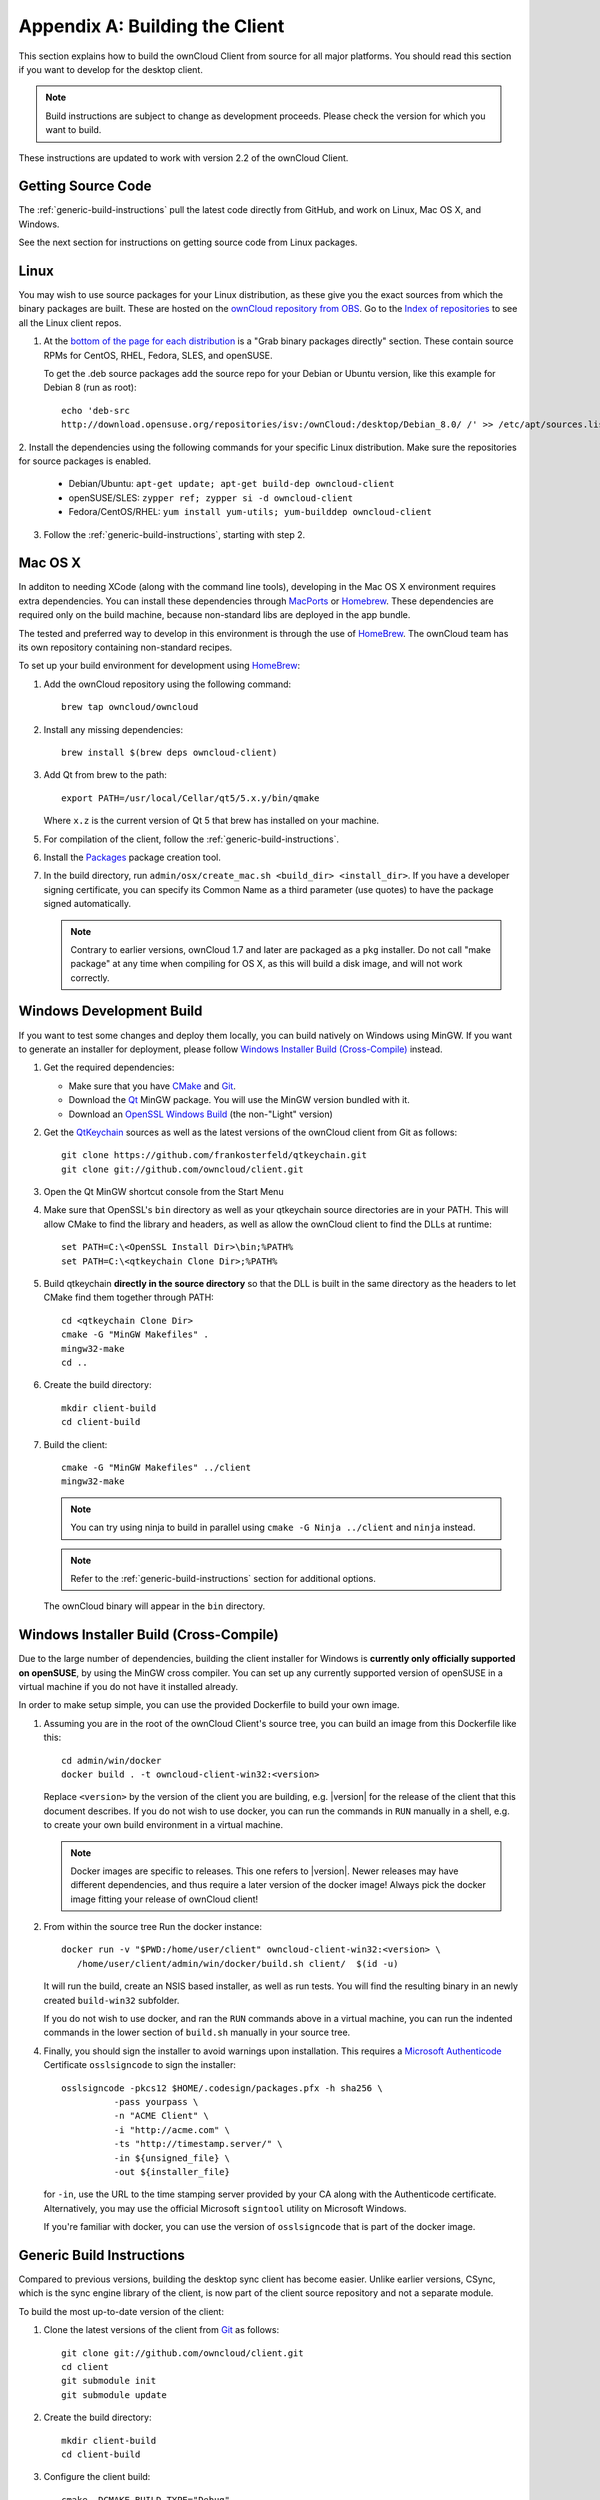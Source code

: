 .. _building-label:

===============================
Appendix A: Building the Client
===============================

This section explains how to build the ownCloud Client from source for all
major platforms. You should read this section if you want to develop for the
desktop client.

.. note:: Build instructions are subject to change as development proceeds.
  Please check the version for which you want to build.

These instructions are updated to work with version 2.2 of the ownCloud Client.

Getting Source Code
-------------------

The :ref:`generic-build-instructions` pull the latest code directly from 
GitHub, and work on Linux, Mac OS X, and Windows.

See the next section for instructions on getting source code from Linux 
packages.

Linux
-----

You may wish to use source packages for your Linux distribution, as these give 
you the exact sources from which the binary packages are built. These are 
hosted on the `ownCloud repository from OBS`_. Go to the `Index of 
repositories`_ to see all the Linux client repos.

1. At the `bottom of the page for each distribution 
   <https://software.opensuse.org/download/package?project=isv:ownCloud:desktop&
   package=owncloud-client>`_ is a "Grab binary packages directly" section. 
   These contain source RPMs for CentOS, RHEL, Fedora, SLES, and openSUSE. 
   
   To get the .deb source packages add the source 
   repo for your Debian or Ubuntu version, like this example for Debian 8 
   (run as root)::
 
    echo 'deb-src 
    http://download.opensuse.org/repositories/isv:/ownCloud:/desktop/Debian_8.0/ /' >> /etc/apt/sources.list.d/owncloud-client.list

2. Install the dependencies using the following commands for your specific Linux 
distribution. Make sure the repositories for source packages is enabled.
  
   * Debian/Ubuntu: ``apt-get update; apt-get build-dep owncloud-client``
   * openSUSE/SLES: ``zypper ref; zypper si -d owncloud-client``
   * Fedora/CentOS/RHEL: ``yum install yum-utils; yum-builddep owncloud-client``

3. Follow the :ref:`generic-build-instructions`, starting with step 2.

Mac OS X
--------

In additon to needing XCode (along with the command line tools), developing in
the Mac OS X environment requires extra dependencies.  You can install these
dependencies through MacPorts_ or Homebrew_.  These dependencies are required
only on the build machine, because non-standard libs are deployed in the app
bundle.

The tested and preferred way to develop in this environment is through the use
of HomeBrew_. The ownCloud team has its own repository containing non-standard
recipes.

To set up your build environment for development using HomeBrew_:

1. Add the ownCloud repository using the following command::

    brew tap owncloud/owncloud

2. Install any missing dependencies::

    brew install $(brew deps owncloud-client)

3. Add Qt from brew to the path::

    export PATH=/usr/local/Cellar/qt5/5.x.y/bin/qmake

   Where ``x.z`` is the current version of Qt 5 that brew has installed
   on your machine.

5. For compilation of the client, follow the :ref:`generic-build-instructions`.

6. Install the Packages_ package creation tool.

7. In the build directory, run ``admin/osx/create_mac.sh <build_dir>
   <install_dir>``. If you have a developer signing certificate, you can specify
   its Common Name as a third parameter (use quotes) to have the package
   signed automatically.

   .. note:: Contrary to earlier versions, ownCloud 1.7 and later are packaged
             as a ``pkg`` installer. Do not call "make package" at any time when
             compiling for OS X, as this will build a disk image, and will not
             work correctly.

Windows Development Build
-----------------------

If you want to test some changes and deploy them locally, you can build natively
on Windows using MinGW. If you want to generate an installer for deployment, please
follow `Windows Installer Build (Cross-Compile)`_ instead.

1. Get the required dependencies:

   * Make sure that you have CMake_ and Git_.
   * Download the Qt_ MinGW package. You will use the MinGW version bundled with it.
   * Download an `OpenSSL Windows Build`_ (the non-"Light" version)

2. Get the QtKeychain_ sources as well as the latest versions of the ownCloud client
   from Git as follows::

    git clone https://github.com/frankosterfeld/qtkeychain.git
    git clone git://github.com/owncloud/client.git

3. Open the Qt MinGW shortcut console from the Start Menu

4. Make sure that OpenSSL's ``bin`` directory as well as your qtkeychain source
   directories are in your PATH. This will allow CMake to find the library and
   headers, as well as allow the ownCloud client to find the DLLs at runtime::

    set PATH=C:\<OpenSSL Install Dir>\bin;%PATH%
    set PATH=C:\<qtkeychain Clone Dir>;%PATH%

5. Build qtkeychain **directly in the source directory** so that the DLL is built
   in the same directory as the headers to let CMake find them together through PATH::

    cd <qtkeychain Clone Dir>
    cmake -G "MinGW Makefiles" .
    mingw32-make
    cd ..

6. Create the build directory::

     mkdir client-build
     cd client-build

7. Build the client::

     cmake -G "MinGW Makefiles" ../client
     mingw32-make

   .. note:: You can try using ninja to build in parallel using
      ``cmake -G Ninja ../client`` and ``ninja`` instead.
   .. note:: Refer to the :ref:`generic-build-instructions` section for additional options.

   The ownCloud binary will appear in the ``bin`` directory.

Windows Installer Build (Cross-Compile)
---------------------------------------

Due to the large number of dependencies, building the client installer for Windows
is **currently only officially supported on openSUSE**, by using the MinGW cross compiler.
You can set up any currently supported version of openSUSE in a virtual machine if you do not
have it installed already.

In order to make setup simple, you can use the provided Dockerfile to build your own image. 

1. Assuming you are in the root of the ownCloud Client's source tree, you can
   build an image from this Dockerfile like this::

    cd admin/win/docker
    docker build . -t owncloud-client-win32:<version>

   Replace ``<version>`` by the version of the client you are building, e.g.
   |version| for the release of the client that this document describes.
   If you do not wish to use docker, you can run the commands in ``RUN`` manually
   in a shell, e.g. to create your own build environment in a virtual machine.

   .. note:: Docker images are specific to releases. This one refers to |version|.
             Newer releases may have different dependencies, and thus require a later
             version of the docker image! Always pick the docker image fitting your release
             of ownCloud client!

2. From within the source tree Run the docker instance::

     docker run -v "$PWD:/home/user/client" owncloud-client-win32:<version> \
        /home/user/client/admin/win/docker/build.sh client/  $(id -u)

   It will run the build, create an NSIS based installer, as well as run tests.
   You will find the resulting binary in an newly created ``build-win32`` subfolder.

   If you do not wish to use docker, and ran the ``RUN`` commands above in a virtual machine,
   you can run the indented commands in the lower section of ``build.sh`` manually in your
   source tree.

4. Finally, you should sign the installer to avoid warnings upon installation.
   This requires a `Microsoft Authenticode`_ Certificate ``osslsigncode`` to sign the installer::

     osslsigncode -pkcs12 $HOME/.codesign/packages.pfx -h sha256 \
               -pass yourpass \
               -n "ACME Client" \
               -i "http://acme.com" \
               -ts "http://timestamp.server/" \
               -in ${unsigned_file} \
               -out ${installer_file}

   for ``-in``, use the URL to the time stamping server provided by your CA along with the Authenticode certificate. Alternatively,
   you may use the official Microsoft ``signtool`` utility on Microsoft Windows.

   If you're familiar with docker, you can use the version of ``osslsigncode`` that is part of the docker image.

.. _generic-build-instructions:

Generic Build Instructions
--------------------------

Compared to previous versions, building the desktop sync client has become easier. Unlike
earlier versions, CSync, which is the sync engine library of the client, is now
part of the client source repository and not a separate module.

To build the most up-to-date version of the client:

1. Clone the latest versions of the client from Git_ as follows::

     git clone git://github.com/owncloud/client.git
     cd client
     git submodule init
     git submodule update

2. Create the build directory::

     mkdir client-build
     cd client-build

3. Configure the client build::

    cmake -DCMAKE_BUILD_TYPE="Debug" ..

   .. note:: You must use absolute paths for the ``include`` and ``library``
            directories.

   .. note:: On Mac OS X, you need to specify ``-DCMAKE_INSTALL_PREFIX=target``,
            where ``target`` is a private location, i.e. in parallel to your build
            dir by specifying ``../install``.

4. Call ``make``.

   The owncloud binary will appear in the ``bin`` directory.
   
5. (Optional) Call ``make install`` to install the client to the   
   ``/usr/local/bin`` directory.   

The following are known cmake parameters:

* ``QTKEYCHAIN_LIBRARY=/path/to/qtkeychain.dylib -DQTKEYCHAIN_INCLUDE_DIR=/path/to/qtkeychain/``:
   Used for stored credentials.  When compiling with Qt5, the library is called ``qt5keychain.dylib.``
   You need to compile QtKeychain with the same Qt version.
* ``WITH_DOC=TRUE``: Creates doc and manpages through running ``make``; also adds install statements,
  providing the ability to install using ``make install``.
* ``CMAKE_PREFIX_PATH=/path/to/Qt5.2.0/5.2.0/yourarch/lib/cmake/``: Builds using Qt5.
* ``BUILD_WITH_QT4=ON``: Builds using Qt4 (even if Qt5 is found).
* ``CMAKE_INSTALL_PREFIX=path``: Set an install prefix. This is mandatory on Mac OS

.. _ownCloud repository from OBS: http://software.opensuse.org/download/package? 
   project=isv:ownCloud:desktop&package=owncloud-client
.. _CMake: http://www.cmake.org/download
.. _CSync: http://www.csync.org
.. _Client Download Page: https://owncloud.org/install/#desktop
.. _Git: http://git-scm.com
.. _MacPorts: http://www.macports.org
.. _Homebrew: http://mxcl.github.com/homebrew/
.. _OpenSSL Windows Build: http://slproweb.com/products/Win32OpenSSL.html
.. _Qt: http://www.qt.io/download
.. _Microsoft Authenticode: https://msdn.microsoft.com/en-us/library/ie/ms537361%28v=vs.85%29.aspx
.. _QtKeychain: https://github.com/frankosterfeld/qtkeychain
.. _Packages: http://s.sudre.free.fr/Software/Packages/about.html
.. _Index of repositories: http://download.opensuse.org/repositories/isv:/ownCloud:/desktop/
